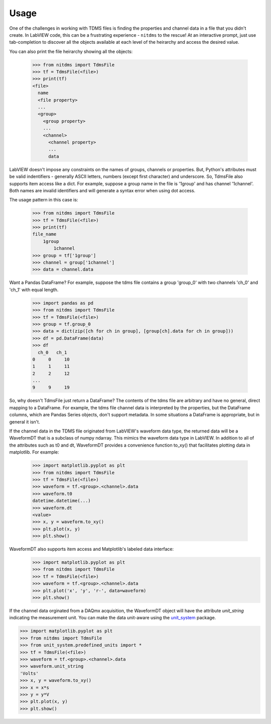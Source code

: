 Usage
=====

One of the challenges in working with TDMS files is finding the properties and
channel data in a file that you didn't create. In LabVIEW code, this can be a
frustrating experience - ``nitdms`` to the rescue! At an interactive prompt, just use
tab-completion to discover all the objects available at each level of the heirarchy and
access the desired value.

You can also print the file heirarchy showing all the objects:

  >>> from nitdms import TdmsFile
  >>> tf = TdmsFile(<file>)
  >>> print(tf)
  <file>
    name
    <file property>
    ...
    <group>
      <group property>
      ...
      <channel>
        <channel property>
        ...
        data

LabVIEW doesn't impose any constraints on the names of groups, channels
or properties. But, Python's attributes must be valid indentifiers - generally
ASCII letters, numbers (except first character) and underscore. So, TdmsFile also
supports item access like a dict. For example, suppose a group name in the file
is '1group' and has channel '1channel'. Both names are invalid identifiers and
will generate a syntax error when using dot access.

The usage pattern in this case is:

  >>> from nitdms import TdmsFile
  >>> tf = TdmsFile(<file>)
  >>> print(tf)
  file_name
      1group
          1channel
  >>> group = tf['1group']
  >>> channel = group['1channel']
  >>> data = channel.data

Want a Pandas DataFrame? For example, suppose the tdms file contains a group 'group_0'
with two channels 'ch_0' and 'ch_1' with equal length.

  >>> import pandas as pd
  >>> from nitdms import TdmsFile
  >>> tf = TdmsFile(<file>)
  >>> group = tf.group_0
  >>> data = dict(zip([ch for ch in group], [group[ch].data for ch in group]))
  >>> df = pd.DataFrame(data)
  >>> df
    ch_0   ch_1
  0     0     10
  1     1     11
  2     2     12
  ...
  9     9     19

So, why doesn't TdmsFile just return a DataFrame? The contents of the tdms file are
arbitrary and have no general, direct mapping to a DataFrame. For example, the
tdms file channel data is interpreted by the properties, but the DataFrame columns,
which are Pandas Series objects, don't support metadata. In some situations a DataFrame
is appropriate, but in general it isn't.

If the channel data in the TDMS file originated from LabVIEW's waveform data type,
the returned data will be a WaveformDT that is a subclass of numpy ndarray. This
mimics the waveform data type in LabVIEW. In addition to all of the attributes
such as t0 and dt, WaveformDT provides a convenience function to_xy() that
facilitates plotting data in matplotlib. For example:

  >>> import matplotlib.pyplot as plt
  >>> from nitdms import TdmsFile
  >>> tf = TdmsFile(<file>)
  >>> waveform = tf.<group>.<channel>.data
  >>> waveform.t0
  datetime.datetime(...)
  >>> waveform.dt
  <value>
  >>> x, y = waveform.to_xy()
  >>> plt.plot(x, y)
  >>> plt.show()

WaveformDT also supports item access and Matplotlib's labeled data interface:
  >>> import matplotlib.pyplot as plt
  >>> from nitdms import TdmsFile
  >>> tf = TdmsFile(<file>)
  >>> waveform = tf.<group>.<channel>.data
  >>> plt.plot('x', 'y', 'r-', data=waveform)
  >>> plt.show()

If the channel data orginated from a DAQmx acquisition, the WaveformDT object will
have the attribute `unit_string` indicating the measurement unit. You can make the
data unit-aware using the `unit_system <https://github.com/l-johnston/unit_system>`_
package.

>>> import matplotlib.pyplot as plt
>>> from nitdms import TdmsFile
>>> from unit_system.predefined_units import *
>>> tf = TdmsFile(<file>)
>>> waveform = tf.<group>.<channel>.data
>>> waveform.unit_string
'Volts'
>>> x, y = waveform.to_xy()
>>> x = x*s
>>> y = y*V
>>> plt.plot(x, y)
>>> plt.show()